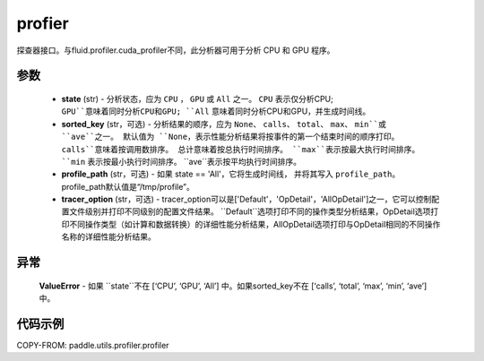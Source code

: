 .. _cn_api_paddle_utils_profiler_profier:

profier
-------------------------------

.. py:function:: paddle.utils.profier.profier(state, sorted_key=None, profile_path='/tmp/profile', tracer_option='Default')

探查器接口。与fluid.profiler.cuda_profiler不同，此分析器可用于分析 CPU 和 GPU 程序。

参数
::::::::::::

  - **state** (str) - 分析状态，应为 ``CPU`` ， ``GPU`` 或 ``All`` 之一。 ``CPU`` 表示仅分析CPU;
    ``GPU``意味着同时分析CPU和GPU; ``All`` 意味着同时分析CPU和GPU，并生成时间线。
  - **sorted_key** (str，可选) - 分析结果的顺序，应为 ``None``、 ``calls``、 ``total``、 ``max``、 ``min``或 ``ave``之一。
    默认值为 ``None``，表示性能分析结果将按事件的第一个结束时间的顺序打印。 ``calls``意味着按调用数排序。
    总计意味着按总执行时间排序。 ``max``表示按最大执行时间排序。 ``min`` 表示按最小执行时间排序。 ``ave``表示按平均执行时间排序。
  - **profile_path** (str，可选) - 如果 state == 'All'，它将生成时间线，
    并将其写入 ``profile_path``。profile_path默认值是“/tmp/profile”。
  - **tracer_option** (str，可选) - tracer_option可以是['Default'，'OpDetail'，'AllOpDetail']之一，它可以控制配置文件级别并打印不同级别的配置文件结果。
    ``Default``选项打印不同的操作类型分析结果，OpDetail选项打印不同操作类型（如计算和数据转换）的详细性能分析结果，AllOpDetail选项打印与OpDetail相同的不同操作名称的详细性能分析结果。

异常
::::::::::::
    **ValueError** - 如果 ``state``不在 [‘CPU’, ‘GPU’, ‘All’] 中。如果sorted_key不在  [‘calls’, ‘total’, ‘max’, ‘min’, ‘ave’] 中。

代码示例
::::::::::

COPY-FROM: paddle.utils.profiler.profiler
